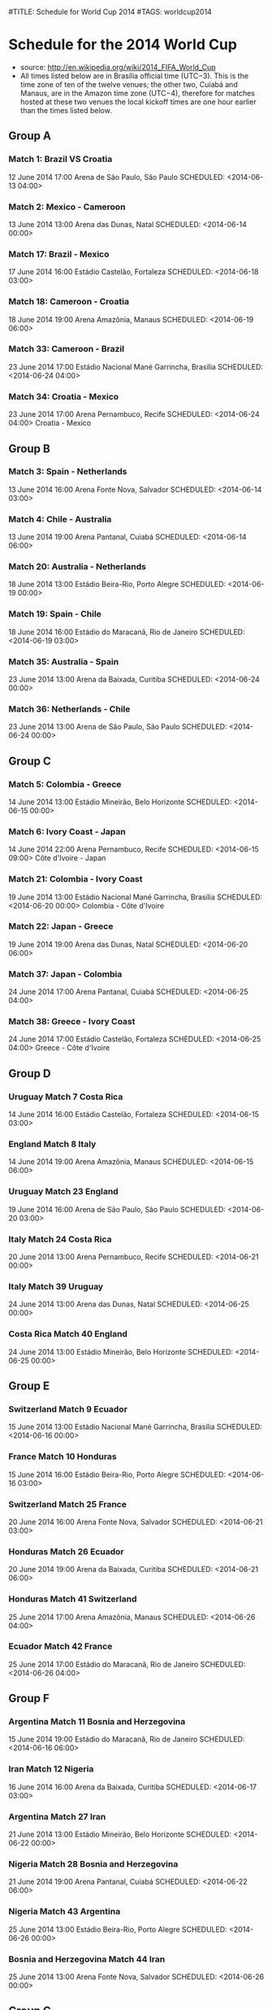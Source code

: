 #TITLE: Schedule for World Cup 2014
#TAGS: worldcup2014

* Schedule for the 2014 World Cup
 - source: http://en.wikipedia.org/wiki/2014_FIFA_World_Cup
 - All times listed below are in Brasília official time (UTC−3). This is the time zone of ten of the twelve venues; the other two, Cuiabá and Manaus, are in the Amazon time zone (UTC−4), therefore for matches hosted at these two venues the local kickoff times are one hour earlier than the times listed below.


** Group A
# Brazil, Croatia, Mexico,  Cameroon
*** Match 1: Brazil VS Croatia
    12 June 2014 17:00 Arena de São Paulo, São Paulo
    SCHEDULED: <2014-06-13 04:00>
*** Match 2: Mexico - Cameroon
    13 June 2014 13:00 Arena das Dunas, Natal
    SCHEDULED: <2014-06-14 00:00>
*** Match 17: Brazil - Mexico
    17 June 2014 16:00 Estádio Castelão, Fortaleza
    SCHEDULED: <2014-06-18 03:00>
*** Match 18: Cameroon - Croatia
    18 June 2014 19:00 Arena Amazônia, Manaus
    SCHEDULED: <2014-06-19 06:00>
*** Match 33: Cameroon - Brazil
    23 June 2014 17:00 Estádio Nacional Mané Garrincha, Brasília
    SCHEDULED: <2014-06-24 04:00>
*** Match 34: Croatia - Mexico
    23 June 2014 17:00 Arena Pernambuco, Recife
    SCHEDULED: <2014-06-24 04:00>  Croatia  - Mexico

** Group B
# Spain,  Netherlands Chile  Australia
*** Match 3: Spain - Netherlands
    13 June 2014 16:00 Arena Fonte Nova, Salvador
    SCHEDULED: <2014-06-14 03:00>
*** Match 4: Chile - Australia
    13 June 2014 19:00 Arena Pantanal, Cuiabá
    SCHEDULED: <2014-06-14 06:00>
*** Match 20: Australia - Netherlands
    18 June 2014 13:00 Estádio Beira-Rio, Porto Alegre
    SCHEDULED: <2014-06-19 00:00>
*** Match 19: Spain - Chile
    18 June 2014 16:00 Estádio do Maracanã, Rio de Janeiro
    SCHEDULED: <2014-06-19 03:00>
*** Match 35: Australia - Spain
    23 June 2014 13:00 Arena da Baixada, Curitiba
    SCHEDULED: <2014-06-24 00:00>
*** Match 36: Netherlands - Chile
    23 June 2014 13:00 Arena de São Paulo, São Paulo
    SCHEDULED: <2014-06-24 00:00>

** Group C
# Colombia   Greece     Ivory Coast Japan
*** Match 5: Colombia - Greece
    14 June 2014 13:00 Estádio Mineirão, Belo Horizonte
    SCHEDULED: <2014-06-15 00:00>
*** Match 6: Ivory Coast - Japan
    14 June 2014 22:00 Arena Pernambuco, Recife
    SCHEDULED: <2014-06-15 09:00> Côte d'Ivoire - Japan
*** Match 21: Colombia - Ivory Coast
    19 June 2014 13:00 Estádio Nacional Mané Garrincha, Brasília
    SCHEDULED: <2014-06-20 00:00> Colombia      - Côte d'Ivoire
*** Match 22: Japan - Greece
    19 June 2014 19:00 Arena das Dunas, Natal
    SCHEDULED: <2014-06-20 06:00>
*** Match 37: Japan - Colombia
    24 June 2014 17:00 Arena Pantanal, Cuiabá
    SCHEDULED: <2014-06-25 04:00>
*** Match 38: Greece - Ivory Coast
    24 June 2014 17:00 Estádio Castelão, Fortaleza
    SCHEDULED: <2014-06-25 04:00> Greece        - Côte d'Ivoire

** Group D
# Uruguay    Costa Rica England    Italy
*** Uruguay     Match 7      Costa Rica
    14 June 2014 16:00 Estádio Castelão, Fortaleza
    SCHEDULED: <2014-06-15 03:00>
*** England     Match 8      Italy
    14 June 2014 19:00 Arena Amazônia, Manaus
    SCHEDULED: <2014-06-15 06:00>
*** Uruguay     Match 23     England
    19 June 2014 16:00 Arena de São Paulo, São Paulo
    SCHEDULED: <2014-06-20 03:00>
*** Italy   Match 24     Costa Rica
    20 June 2014 13:00 Arena Pernambuco, Recife
    SCHEDULED: <2014-06-21 00:00>
*** Italy   Match 39     Uruguay
    24 June 2014 13:00 Arena das Dunas, Natal
    SCHEDULED: <2014-06-25 00:00>
*** Costa Rica      Match 40     England
    24 June 2014 13:00 Estádio Mineirão, Belo Horizonte
    SCHEDULED: <2014-06-25 00:00>

** Group E
# Switzerland Ecuador    France     Honduras
*** Switzerland     Match 9      Ecuador
    15 June 2014 13:00 Estádio Nacional Mané Garrincha, Brasília
    SCHEDULED: <2014-06-16 00:00>
*** France      Match 10     Honduras
    15 June 2014 16:00 Estádio Beira-Rio, Porto Alegre
    SCHEDULED: <2014-06-16 03:00>
*** Switzerland     Match 25     France
    20 June 2014 16:00 Arena Fonte Nova, Salvador
    SCHEDULED: <2014-06-21 03:00>
*** Honduras    Match 26     Ecuador
    20 June 2014 19:00 Arena da Baixada, Curitiba
    SCHEDULED: <2014-06-21 06:00>
*** Honduras    Match 41      Switzerland
    25 June 2014 17:00 Arena Amazônia, Manaus
    SCHEDULED: <2014-06-26 04:00>
*** Ecuador     Match 42     France
    25 June 2014 17:00 Estádio do Maracanã, Rio de Janeiro
    SCHEDULED: <2014-06-26 04:00>

** Group F
# Argentina, Bosnia and Herzegovina, Iran, Nigeria
*** Argentina   Match 11     Bosnia and Herzegovina
    15 June 2014 19:00 Estádio do Maracanã, Rio de Janeiro
    SCHEDULED: <2014-06-16 06:00>
*** Iran    Match 12     Nigeria
    16 June 2014 16:00 Arena da Baixada, Curitiba
    SCHEDULED: <2014-06-17 03:00>
*** Argentina   Match 27     Iran
    21 June 2014 13:00 Estádio Mineirão, Belo Horizonte
    SCHEDULED: <2014-06-22 00:00>
*** Nigeria     Match 28     Bosnia and Herzegovina
    21 June 2014 19:00 Arena Pantanal, Cuiabá
    SCHEDULED: <2014-06-22 06:00>
*** Nigeria     Match 43     Argentina
    25 June 2014 13:00 Estádio Beira-Rio, Porto Alegre
    SCHEDULED: <2014-06-26 00:00>
*** Bosnia and Herzegovina      Match 44     Iran
    25 June 2014 13:00 Arena Fonte Nova, Salvador
    SCHEDULED: <2014-06-26 00:00>

** Group G
# Germany, Portugal, Ghana, United States
*** Germany     Match 13     Portugal
    16 June 2014 13:00 Arena Fonte Nova, Salvador
    SCHEDULED: <2014-06-17 00:00>
*** Ghana   Match 14     United States
    16 June 2014 19:00 Arena das Dunas, Natal
    SCHEDULED: <2014-06-17 06:00>
*** Germany     Match 29     Ghana
    21 June 2014 16:00 Estádio Castelão, Fortaleza
    SCHEDULED: <2014-06-22 03:00>
*** United States   Match 30     Portugal
    22 June 2014 19:00 Arena Amazônia, Manaus
    SCHEDULED: <2014-06-23 06:00>
*** United States   Match 45     Germany
    26 June 2014 13:00 Arena Pernambuco, Recife
    SCHEDULED: <2014-06-27 00:00>
*** Portugal    Match 46     Ghana
    26 June 2014 13:00 Estádio Nacional Mané Garrincha, Brasília
    SCHEDULED: <2014-06-27 00:00>

** Group H
# Belgium    Algeria    Russia     South Korea
*** Belgium     Match 15     Algeria
    17 June 2014 13:00 Estádio Mineirão, Belo Horizonte
    SCHEDULED: <2014-06-18 00:00>
*** Russia      Match 16     South Korea
    17 June 2014 19:00 Arena Pantanal, Cuiabá
    SCHEDULED: <2014-06-18 06:00>
*** Belgium     Match 31     Russia
    22 June 2014 13:00 Estádio do Maracanã, Rio de Janeiro
    SCHEDULED: <2014-06-23 00:00>
*** South Korea     Match 32     Algeria
    22 June 2014 16:00 Estádio Beira-Rio, Porto Alegre
    SCHEDULED: <2014-06-23 03:00>
*** South Korea     Match 47     Belgium
    26 June 2014 17:00 Arena de São Paulo, São Paulo
    SCHEDULED: <2014-06-27 04:00>
*** Algeria     Match 48     Russia
    26 June 2014 17:00 Arena da Baixada, Curitiba
    SCHEDULED: <2014-06-27 04:00>

** Round of 16
*** Match 49: Winner Group A - Runner-up Group B
    28 June 2014 13:00 Estádio Mineirão, Belo Horizonte
    SCHEDULED: <2014-06-29 00:00>  1A   -  2B
*** Match 50: Winner Group C - Runner-up Group D
    28 June 2014 17:00 Estádio do Maracanã, Rio de Janeiro
    SCHEDULED: <2014-06-29 04:00>  1C   -  2D
*** Match 51: Winner Group B - Runner-up Group A
    29 June 2014 13:00 Estádio Castelão, Fortaleza
    SCHEDULED: <2014-06-30 00:00>  1B   -  2A
*** Match 52: Winner Group D - Runner-up Group C
    29 June 2014 17:00 Arena Pernambuco, Recife
    SCHEDULED: <2014-06-30 04:00>  1D   -  2C
*** Match 53: Winner Group E - Runner-up Group F
    30 June 2014 13:00 Estádio Nacional Mané Garrincha, Brasília
    SCHEDULED: <2014-07-01 00:00>  1E   -  2F
*** Match 54: Winner Group G - Runner-up Group H
    30 June 2014 17:00 Estádio Beira-Rio, Porto Alegre
    SCHEDULED: <2014-07-01 04:00>  1G   -  2H
*** Match 55: Winner Group F - Runner-up Group E
    1 July 2014 13:00 Arena de São Paulo, São Paulo
    SCHEDULED: <2014-07-02 00:00>  1F   -  2E
*** Match 56: Winner Group H - Runner-up Group G
    1 July 2014 17:00 Arena Fonte Nova, Salvador
    SCHEDULED: <2014-07-02 04:00>  1H   -  2G

** Quarter-finals
*** Match 58: Winner Match 53  -  Winner Match 54
    4 July 2014 13:00 Estádio do Maracanã, Rio de Janeiro
    SCHEDULED: <2014-07-05 00:00>  W53  -  W54
*** Match 57: Winner Match 49  -  Winner Match 50
    4 July 2014 17:00 Estádio Castelão, Fortaleza
    SCHEDULED: <2014-07-05 04:00>  W49  -  W50
*** Match 60: Winner Match 55  -  Winner Match 56
    5 July 2014 13:00 Estádio Nacional Mané Garrincha, Brasília
    SCHEDULED: <2014-07-06 00:00>  W55  -  W56
*** Match 59: Winner Match 51  -  Winner Match 52
    5 July 2014 17:00 Arena Fonte Nova, Salvador
    SCHEDULED: <2014-07-06 04:00>  W51  -  W52

** Semi-finals
*** Match 61: Winner Match 57  VS  Winner Match 58
    8 July 2014 17:00 Estádio Mineirão, Belo Horizonte
    SCHEDULED: <2014-07-09 04:00>  W57  -  W58
*** Match 62: Winner Match 59  VS  Winner Match 60
    9 July 2014 17:00 Arena de São Paulo, São Paulo
    SCHEDULED: <2014-07-10 04:00>  W59  -  W60

** Third place match
*** Match 63: Loser Match 61  VS  Loser Match 62
    12 July 2014 17:00 Estádio Nacional Mané Garrincha, Brasília
    SCHEDULED: <2014-07-13 04:00>  L61  -  L62

** Final
*** Match 64: Winner of Match 61  VS  Winner of Match 62
    13 July 2014 16:00 Estádio do Maracanã, Rio de Janeiro
    SCHEDULED: <2014-07-14 03:00>

